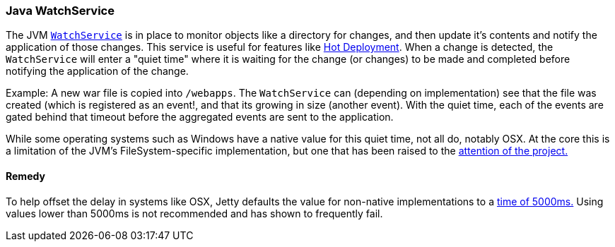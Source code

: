 //  ========================================================================
//  Copyright (c) 1995-2016 Mort Bay Consulting Pty. Ltd.
//  ========================================================================
//  All rights reserved. This program and the accompanying materials
//  are made available under the terms of the Eclipse Public License v1.0
//  and Apache License v2.0 which accompanies this distribution.
//
//      The Eclipse Public License is available at
//      http://www.eclipse.org/legal/epl-v10.html
//
//      The Apache License v2.0 is available at
//      http://www.opensource.org/licenses/apache2.0.php
//
//  You may elect to redistribute this code under either of these licenses.
//  ========================================================================

[[watchservice]]
=== Java WatchService

The JVM link:https://docs.oracle.com/javase/7/docs/api/java/nio/file/WatchService.html[`WatchService`] is in place to monitor objects like a directory for changes, and then update it's contents and notify the application of those changes.
This service is useful for features like link:#hot-deployment[Hot Deployment].
When a change is detected, the `WatchService` will enter a "quiet time" where it is waiting for the change (or changes) to be made and completed before notifying the application of the change.

Example:
A new war file is copied into `/webapps`.
The `WatchService` can (depending on implementation) see that the file was created (which is registered as an event!, and that its growing in size (another event).
With the quiet time, each of the events are gated behind that timeout before the aggregated events are sent to the application.

While some operating systems such as Windows have a native value for this quiet time, not all do, notably OSX.
At the core this is a limitation of the JVM's FileSystem-specific implementation, but one that has been raised to the link:https://bugs.openjdk.java.net/browse/JDK-7133447[attention of the project.]

==== Remedy

To help offset the delay in systems like OSX, Jetty defaults the value for non-native implementations to a link:{GITBROWSEURL}/jetty-util/src/main/java/org/eclipse/jetty/util/PathWatcher.java#L1431[time of 5000ms.]
Using values lower than 5000ms is not recommended and has shown to frequently fail.

